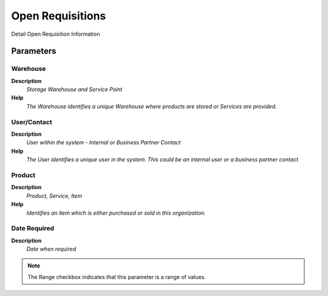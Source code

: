 
.. _functional-guide/process/process-rv_m_requisition-open:

=================
Open Requisitions
=================

Detail Open Requisition Information

Parameters
==========

Warehouse
---------
\ **Description**\ 
 \ *Storage Warehouse and Service Point*\ 
\ **Help**\ 
 \ *The Warehouse identifies a unique Warehouse where products are stored or Services are provided.*\ 

User/Contact
------------
\ **Description**\ 
 \ *User within the system - Internal or Business Partner Contact*\ 
\ **Help**\ 
 \ *The User identifies a unique user in the system. This could be an internal user or a business partner contact*\ 

Product
-------
\ **Description**\ 
 \ *Product, Service, Item*\ 
\ **Help**\ 
 \ *Identifies an item which is either purchased or sold in this organization.*\ 

Date Required
-------------
\ **Description**\ 
 \ *Date when required*\ 

.. note::
    The Range checkbox indicates that this parameter is a range of values.
